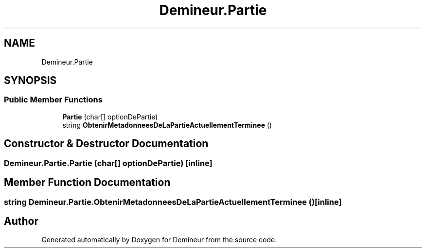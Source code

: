 .TH "Demineur.Partie" 3 "Tue Mar 10 2020" "Demineur" \" -*- nroff -*-
.ad l
.nh
.SH NAME
Demineur.Partie
.SH SYNOPSIS
.br
.PP
.SS "Public Member Functions"

.in +1c
.ti -1c
.RI "\fBPartie\fP (char[] optionDePartie)"
.br
.ti -1c
.RI "string \fBObtenirMetadonneesDeLaPartieActuellementTerminee\fP ()"
.br
.in -1c
.SH "Constructor & Destructor Documentation"
.PP 
.SS "Demineur\&.Partie\&.Partie (char[] optionDePartie)\fC [inline]\fP"

.SH "Member Function Documentation"
.PP 
.SS "string Demineur\&.Partie\&.ObtenirMetadonneesDeLaPartieActuellementTerminee ()\fC [inline]\fP"


.SH "Author"
.PP 
Generated automatically by Doxygen for Demineur from the source code\&.
